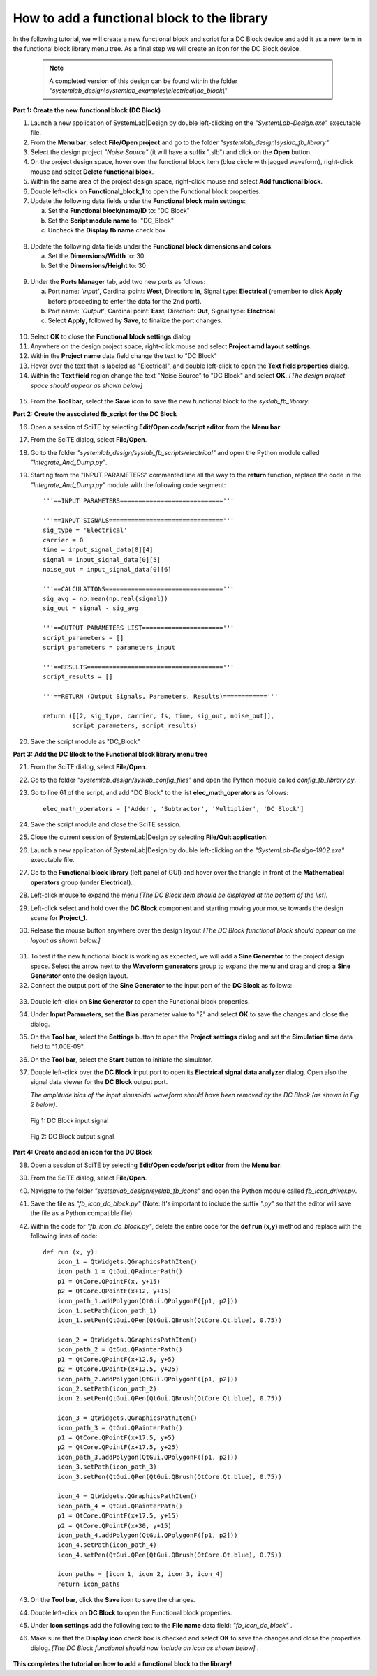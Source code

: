 .. _add-functional-block-to-library-label:

How to add a functional block to the library
============================================

In the following tutorial, we will create a new functional block and script for a DC Block 
device and add it as a new item in the functional block library menu tree. As a final step 
we will create an icon for the DC Block device.

  .. note:: 
    A completed version of this design can be found within the folder 
    *"systemlab_design\\systemlab_examples\\electrical\\dc_block\\"* 

**Part 1: Create the new functional block (DC Block)**

1.  Launch a new application of SystemLab|Design by double left-clicking on the 
    *"SystemLab-Design.exe"* executable file.
2.  From the **Menu bar**, select **File/Open project** and go to the folder 
    *"systemlab_design\\syslab_fb_library"*
3.  Select the design project *"Noise Source"* (it will have a suffix ".slb") and 
    click on the **Open** button. 
4.  On the project design space, hover over the functional block item (blue 
    circle with jagged waveform), right-click mouse and select **Delete functional 
    block**.   
5.  Within the same area of the project design space, right-click mouse and select **Add functional 
    block**.
6.  Double left-click on **Functional_block_1** to open the Functional block properties.
7.  Update the following data fields under the **Functional block main settings**:   

    a. Set the **Functional block/name/ID** to: "DC Block"
    b. Set the **Script module name** to: "DC_Block"
    c. Uncheck the **Display fb name** check box
    
  .. image:: Add_FB_1.png
    :align: center
    :width: 350
    
8.  Update the following data fields under the **Functional block dimensions and colors**:   

    a. Set the **Dimensions/Width** to: 30
    b. Set the **Dimensions/Height** to: 30
    
  .. image:: Add_FB_2.png
    :align: center
    :width: 350
    
9.  Under the **Ports Manager** tab, add two new ports as follows:

    a. Port name: *'Input'*, Cardinal point: **West**, Direction: **In**, Signal type: **Electrical**
       (remember to click **Apply** before proceeding to enter the data for the 2nd port).
    b. Port name: *'Output'*, Cardinal point: **East**, Direction: **Out**, Signal type: **Electrical**
    c. Select **Apply**, followed by **Save**, to finalize the port changes.
    
  .. image:: Add_FB_3.png
    :align: center
    :width: 350

10. Select **OK** to close the **Functional block settings** dialog  
11. Anywhere on the design project space, right-click mouse and select **Project amd layout settings**.
12. Within the **Project name** data field change the text to "DC Block" 
13. Hover over the text that is labeled as "Electrical", and double left-click to open the **Text 
    field properties** dialog.
14. Within the **Text field** region change the text "Noise Source" to "DC Block" and select **OK**.
    *[The design project space should appear as shown below]*
    
  .. image:: Add_FB_4.png
    :align: center
    
15. From the **Tool bar**, select the **Save** icon to save the new functional block to the 
    *syslab_fb_library*.
    
**Part 2: Create the associated fb_script for the DC Block**
    
16. Open a session of SciTE by selecting **Edit/Open code/script editor** from the **Menu bar**.
17. From the SciTE dialog, select **File/Open**.
18. Go to the folder *"systemlab_design/syslab_fb_scripts/electrical"* and open the Python module called 
    *"Integrate_And_Dump.py"*.   
19. Starting from the "INPUT PARAMETERS" commented line all the way to the **return** function, 
    replace the code in the *"Integrate_And_Dump.py"* module with the following code segment: ::
          
        '''==INPUT PARAMETERS============================'''
    
        '''==INPUT SIGNALS==============================='''
        sig_type = 'Electrical'
        carrier = 0
        time = input_signal_data[0][4]
        signal = input_signal_data[0][5]
        noise_out = input_signal_data[0][6]  
    
        '''==CALCULATIONS================================'''
        sig_avg = np.mean(np.real(signal))
        sig_out = signal - sig_avg
        
        '''==OUTPUT PARAMETERS LIST======================'''
        script_parameters = []
        script_parameters = parameters_input
        
        '''==RESULTS====================================='''
        script_results = []
        
        '''==RETURN (Output Signals, Parameters, Results)============'''
        
        return ([[2, sig_type, carrier, fs, time, sig_out, noise_out]], 
                script_parameters, script_results)
    
20. Save the script module as "DC_Block"   

**Part 3: Add the DC Block to the Functional block library menu tree**

21. From the SciTE dialog, select **File/Open**.
22. Go to the folder *"systemlab_design/syslab_config_files"* and open the Python module called 
    *config_fb_library.py*. 
23. Go to line 61 of the script, and add "DC Block" to the list **elec_math_operators** as 
    follows: ::
    
        elec_math_operators = ['Adder', 'Subtractor', 'Multiplier', 'DC Block']

24. Save the script module and close the SciTE session.
25. Close the current session of SystemLab|Design by selecting **File/Quit application**.
26. Launch a new application of SystemLab|Design by double left-clicking on the 
    *"SystemLab-Design-1902.exe"* executable file.
27. Go to the **Functional block library** (left panel of GUI) and hover over the triangle
    in front of the **Mathematical operators** group (under **Electrical**).
28. Left-click mouse to expand the menu *[The DC Block item should be displayed at the bottom 
    of the list].* 
29. Left-click select and hold over the **DC Block** component and starting moving
    your mouse towards the design scene for **Project_1**.
30. Release the mouse button anywhere over the design layout *[The DC Block functional block 
    should appear on the layout as shown below.]* 
    
  .. image:: Add_FB_5.png
    :align: center
    :width: 350
    
31. To test if the new functional block is working as expected, we will add a **Sine Generator** 
    to the project design space. Select the arrow next to the **Waveform generators** group 
    to expand the menu and drag and drop a **Sine Generator** onto the design layout.
32. Connect the output port of the **Sine Generator** to the input port of the **DC Block** 
    as follows:
    
  .. image:: Add_FB_6.png
    :align: center   
    
33. Double left-click on **Sine Generator** to open the Functional block properties.
34. Under **Input Parameters**, set the **Bias** parameter value to "2" and select **OK** to 
    save the changes and close the dialog.
35. On the **Tool bar**, select the **Settings** button to open the **Project settings** dialog 
    and set the **Simulation time** data field to "1.00E-09".
36. On the **Tool bar**, select the **Start** button to initiate the simulator. 
37. Double left-click over the **DC Block** input port to open its **Electrical signal data 
    analyzer** dialog. Open also the signal data viewer for the **DC Block** output port.
    
    *The amplitude bias of the input sinusoidal waveform should have been removed 
    by the DC Block (as shown in Fig 2 below).*
    
  .. figure:: Add_FB_7.png
    :align: center 
    :width: 450
    
    Fig 1: DC Block input signal
    
  .. figure:: Add_FB_8.png
    :align: center 
    :width: 450
    
    Fig 2: DC Block output signal
    
**Part 4: Create and add an icon for the DC Block**

38. Open a session of SciTE by selecting **Edit/Open code/script editor** from the **Menu bar**.
39. From the SciTE dialog, select **File/Open**.
40. Navigate to the folder *"systemlab_design/syslab_fb_icons"* and open the Python module called 
    *fb_icon_driver.py*.
41. Save the file as *"fb_icon_dc_block.py"* (Note: It's important to include the suffix *".py"* 
    so that the editor will save the file as a Python compatible file) 
42. Within the code for *"fb_icon_dc_block.py"*, delete the entire code for the **def run (x,y)** 
    method and replace with the following lines of code: ::
    
        def run (x, y):
            icon_1 = QtWidgets.QGraphicsPathItem()
            icon_path_1 = QtGui.QPainterPath() 
            p1 = QtCore.QPointF(x, y+15)
            p2 = QtCore.QPointF(x+12, y+15)
            icon_path_1.addPolygon(QtGui.QPolygonF([p1, p2]))
            icon_1.setPath(icon_path_1)
            icon_1.setPen(QtGui.QPen(QtGui.QBrush(QtCore.Qt.blue), 0.75))
            
            icon_2 = QtWidgets.QGraphicsPathItem()
            icon_path_2 = QtGui.QPainterPath() 
            p1 = QtCore.QPointF(x+12.5, y+5)
            p2 = QtCore.QPointF(x+12.5, y+25)
            icon_path_2.addPolygon(QtGui.QPolygonF([p1, p2]))
            icon_2.setPath(icon_path_2)
            icon_2.setPen(QtGui.QPen(QtGui.QBrush(QtCore.Qt.blue), 0.75))
            
            icon_3 = QtWidgets.QGraphicsPathItem()
            icon_path_3 = QtGui.QPainterPath() 
            p1 = QtCore.QPointF(x+17.5, y+5)
            p2 = QtCore.QPointF(x+17.5, y+25)
            icon_path_3.addPolygon(QtGui.QPolygonF([p1, p2]))
            icon_3.setPath(icon_path_3)
            icon_3.setPen(QtGui.QPen(QtGui.QBrush(QtCore.Qt.blue), 0.75))
            
            icon_4 = QtWidgets.QGraphicsPathItem()
            icon_path_4 = QtGui.QPainterPath() 
            p1 = QtCore.QPointF(x+17.5, y+15)
            p2 = QtCore.QPointF(x+30, y+15)
            icon_path_4.addPolygon(QtGui.QPolygonF([p1, p2]))
            icon_4.setPath(icon_path_4)
            icon_4.setPen(QtGui.QPen(QtGui.QBrush(QtCore.Qt.blue), 0.75))
    
            icon_paths = [icon_1, icon_2, icon_3, icon_4]
            return icon_paths
        
43. On the **Tool bar**, click the **Save** icon to save the changes.
44. Double left-click on **DC Block** to open the Functional block properties.
45. Under **Icon settings** add the following text to the **File name** data field:
    *"fb_icon_dc_block"* .
46. Make sure that the **Display icon** check box is checked and select **OK** to save the 
    changes and close the properties dialog. *[The DC Block functional should now include an 
    icon as shown below]* .
    
   .. image:: Add_FB_9.png
    :align: center 
    
**This completes the tutorial on how to add a functional block to the library!** 
    
    